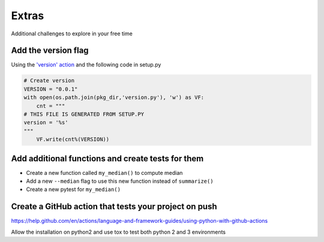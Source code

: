 Extras
======

Additional challenges to explore in your free time

Add the version flag
--------------------

Using the `'version' action <https://docs.python.org/3/library/argparse.html#action>`_ and the following code in setup.py

.. code-block:: python

   # Create version
   VERSION = "0.0.1"
   with open(os.path.join(pkg_dir,'version.py'), 'w') as VF:
       cnt = """
   # THIS FILE IS GENERATED FROM SETUP.PY
   version = '%s'
   """
       VF.write(cnt%(VERSION))

Add additional functions and create tests for them
--------------------------------------------------

* Create a new function called ``my_median()`` to compute median
* Add a new ``--median`` flag to use this new function instead of ``summarize()``
* Create a new pytest for ``my_median()``

Create a GitHub action that tests your project on push
------------------------------------------------------

https://help.github.com/en/actions/language-and-framework-guides/using-python-with-github-actions

Allow the installation on python2 and use tox to test both python 2 and 3 environments

